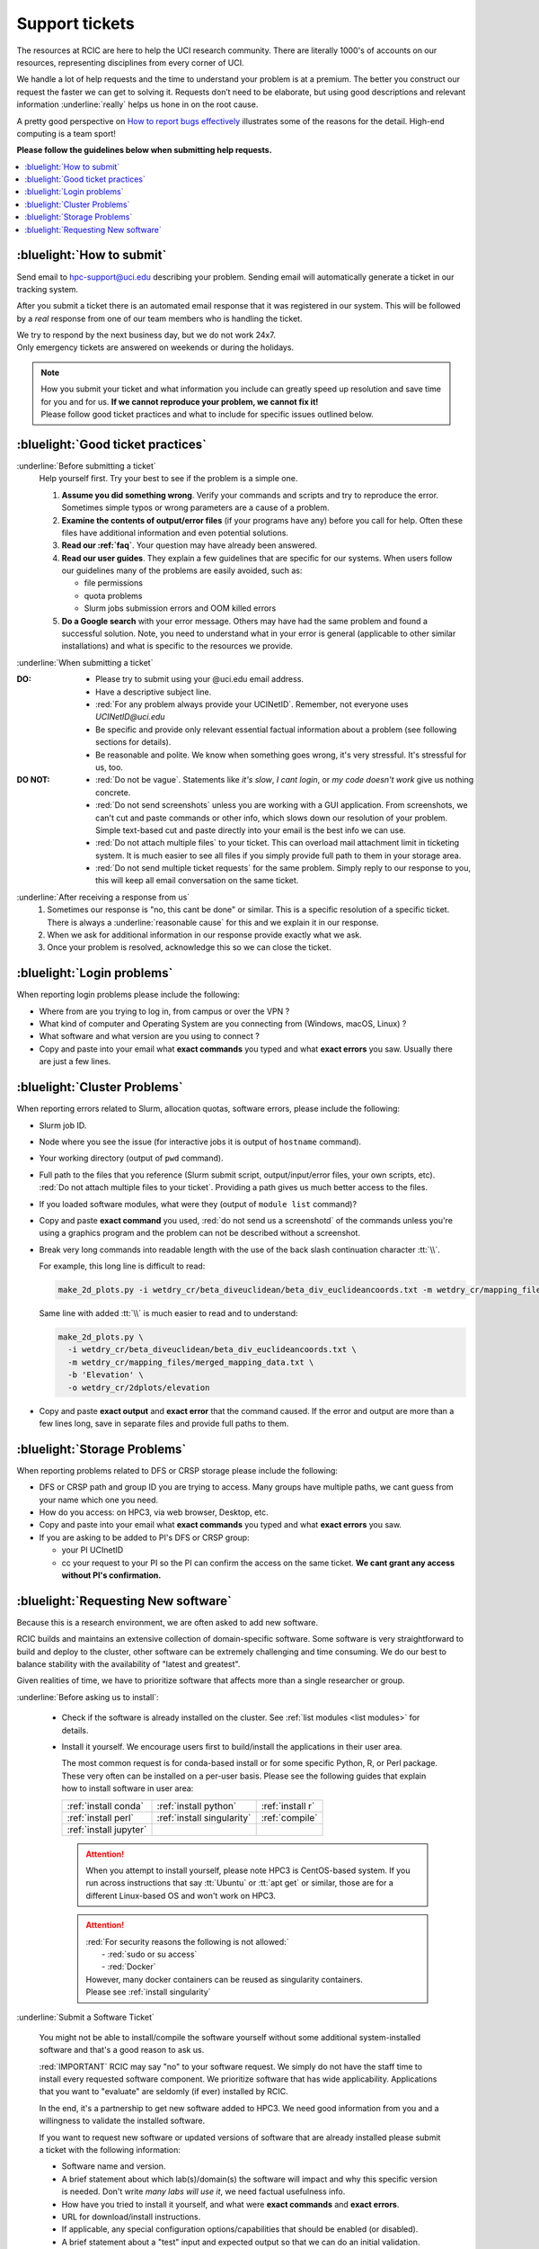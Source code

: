 
.. _tickets:

Support tickets
===============

The resources at RCIC are here to help the UCI research community.
There are literally 1000's of accounts on our resources, representing
disciplines from every corner of UCI. 

We handle a lot of help requests and the time to understand your problem is at a premium.
The better you construct our request the faster we can get to solving it.
Requests don’t need to be elaborate, but using good descriptions
and relevant information :underline:`really` helps us hone in on the root cause.

A pretty good perspective on `How to report bugs effectively
<http://www.chiark.greenend.org.uk/~sgtatham/bugs.html>`_
illustrates some of the reasons for the detail. High-end computing is a team sport!

**Please follow the guidelines below when submitting help requests.**

.. contents::
   :local:


.. _submit ticket:

:bluelight:`How to submit`
--------------------------

Send email to hpc-support@uci.edu describing your problem.
Sending email will automatically generate a ticket in our tracking system.

After you submit a ticket there is an automated email response that it was
registered in our system. This will be followed by a `real` response from one of our team
members who is handling the ticket.

| We try to respond by the next business day, but we do not work 24x7.
| Only emergency tickets are answered on weekends or during the holidays.

.. note::

   | How you submit your ticket and what information you include can
     greatly speed up resolution and save time for you and for us.
     **If we cannot reproduce your problem, we cannot fix it!**
   | Please follow good ticket practices and what to
     include for specific issues outlined below.

.. _good ticket:

:bluelight:`Good ticket practices`
-----------------------------------

:underline:`Before submitting a ticket`
  Help yourself first. Try your best to see if the problem is a simple one.

  1. **Assume you did something wrong**. Verify your commands and scripts and try to reproduce the error.
     Sometimes simple typos or wrong parameters are a cause of a problem.
  2. **Examine the contents of output/error files** (if your programs have any) before you call for help.
     Often these files have additional information and even potential solutions.
  3. **Read our :ref:`faq`**. Your question may have already been answered.
  4. **Read our user guides**. They explain a few guidelines that are specific for our systems.
     When users follow our guidelines many of the problems are easily avoided, such as:

     * file permissions
     * quota problems
     * Slurm jobs submission errors and OOM killed errors

  5. **Do a Google search** with your error message. Others may have had the same
     problem  and found a successful solution. Note, you need to understand
     what in your error is general (applicable to other similar
     installations) and what is specific to the resources we provide.

:underline:`When submitting a ticket`

:DO:
  * Please try to submit using your @uci.edu email address.
  * Have a descriptive subject line.
  * :red:`For any problem always provide your UCINetID`.
    Remember, not everyone uses `UCINetID@uci.edu`
  * Be specific and provide only relevant essential factual information
    about a problem (see following sections for details).
  * Be reasonable and polite. We know when something goes wrong, it's very stressful. It's stressful for us, too.

:DO NOT:
  * :red:`Do not be vague`. Statements like *it's slow*, *I cant login*, or *my code doesn't work* give us nothing concrete.
  * :red:`Do not send screenshots` unless you are working with a GUI application.
    From screenshots, we can't cut and paste commands or other info, which
    slows down our resolution of your problem. Simple text-based cut and paste
    directly into your email is the best info we can use.
  * :red:`Do not attach multiple files` to your ticket. This can overload mail attachment limit
    in ticketing system. It is much easier to see all files if you simply provide full path to them
    in your storage area.
  * :red:`Do not send multiple ticket requests` for the same problem. Simply reply to
    our response to you, this will keep all email conversation on the same ticket.

:underline:`After receiving a response from us`
  1. Sometimes our response is "no, this cant be done" or similar.
     This is a specific resolution of a specific ticket.
     There is always a :underline:`reasonable cause` for this and we explain it in our response.
  2. When we ask for additional information in our response provide exactly what we ask.
  3. Once your problem is resolved, acknowledge this so we can close the ticket.

.. _login tickets:

:bluelight:`Login problems`
---------------------------

When reporting login problems please include the following:

* Where from are you trying to log in, from campus or over the VPN ?
* What kind of computer and Operating System are you connecting from (Windows, macOS, Linux) ?
* What software and what version are you using to connect ?
* Copy and paste into your email what **exact commands** you typed and what **exact errors** you saw.
  Usually there are just a few lines.

.. _cluster tickets:

:bluelight:`Cluster Problems`
-----------------------------

When reporting errors related to Slurm, allocation quotas,
software errors, please include the following:

* Slurm job ID.
* Node  where you see the issue (for interactive jobs it is output of ``hostname`` command).
* Your working directory  (output of ``pwd`` command).
* Full path to the files that you reference (Slurm submit script,
  output/input/error files, your own scripts, etc).
  :red:`Do not attach multiple files to your ticket`. Providing a path
  gives us much better access to the files.
* If you loaded software modules, what were they (output of ``module list`` command)?
* Copy and paste **exact command** you used, :red:`do not send us a screenshotd` of the commands unless
  you're using a graphics program and the problem can not be described without a screenshot.
* Break very long commands into readable length with the use of the
  back slash continuation character :tt:`\\`.

  For example, this long line is difficult to read:

  .. code-block:: bash

                  make_2d_plots.py -i wetdry_cr/beta_diveuclidean/beta_div_euclideancoords.txt -m wetdry_cr/mapping_files/merged_mapping_data.txt -b 'Elevation' -o wetdry_cr/2dplots/elevation

  Same line with added :tt:`\\` is much easier to read and to understand:

  .. code-block:: bash

                  make_2d_plots.py \
                    -i wetdry_cr/beta_diveuclidean/beta_div_euclideancoords.txt \
                    -m wetdry_cr/mapping_files/merged_mapping_data.txt \
                    -b 'Elevation' \
                    -o wetdry_cr/2dplots/elevation

* Copy and paste **exact output** and **exact error** that the command caused.
  If the error and output are more than a few lines long, save in separate files and provide 
  full paths to them.

.. _storage tickets:

:bluelight:`Storage Problems`
------------------------------------

When reporting problems related to DFS or CRSP storage
please include the following:

* DFS or CRSP path and group ID you are trying to access. Many groups have
  multiple paths, we cant guess from your name which one you need.
* How do you access: on HPC3, via web browser, Desktop, etc.
* Copy and paste into your email what **exact commands** you typed and what **exact errors** you saw.
* If you are asking to be added to PI's DFS or CRSP group:

  * your PI UCInetID
  * cc your request to your PI so the PI can confirm the access
    on the same ticket. **We cant grant any access without PI's confirmation.**

.. _software tickets:

:bluelight:`Requesting New software`
------------------------------------

Because this is a research environment, we are often asked to add new software.

RCIC builds and maintains an extensive collection of domain-specific software.  Some software is
very straightforward to build and deploy to the cluster, other software can be extremely challenging
and time consuming.  We do our best to balance stability with the availability
of "latest and greatest".

Given realities of time, we have to prioritize software that affects more than a single
researcher or group.

:underline:`Before asking us to install`:

  * Check if the software is already installed on the cluster.
    See :ref:`list modules <list modules>` for details.
  * Install it yourself. We encourage users first to build/install the applications
    in their user area.

    The most common request is for conda-based  install or for some specific Python, R, or Perl package.
    These very often can be installed on a per-user basis. Please see the following guides  that
    explain how to install software in user area:

    ====================== =========================== ================ 
    :ref:`install conda`   :ref:`install python`       :ref:`install r`
    :ref:`install perl`    :ref:`install singularity`  :ref:`compile`
    :ref:`install jupyter`
    ====================== =========================== ================

    .. attention:: When you attempt to install yourself, please note HPC3 is
                   CentOS-based system. If you run across instructions that say :tt:`Ubuntu`
                   or :tt:`apt get` or similar, those are for a different Linux-based OS
                   and won't work on HPC3.

    .. attention:: | :red:`For security reasons the following is not allowed:`
                   |   - :red:`sudo  or su access`
                   |   - :red:`Docker`
                   | However, many docker containers can be reused as singularity containers.
                   | Please see :ref:`install singularity`


:underline:`Submit a Software Ticket`

  You might not be able to install/compile the software yourself without some additional
  system-installed software and that's a good reason to ask us.

  :red:`IMPORTANT` RCIC may say "no" to your software request. We simply do not have the staff time to
  install every requested software component. We prioritize software that has wide applicability.  Applications
  that you want to "evaluate" are seldomly (if ever) installed by RCIC. 

  In the end, it's a partnership to get new software added to HPC3. We need good
  information from you and a willingness to validate the installed software.


  If you want to request new software or updated versions of software that are
  already installed please submit a ticket with the following information:

  * Software name and version.
  * A brief statement about which lab(s)/domain(s) the software will impact
    and why this specific version is needed.
    Don't write *many labs will use it*, we need factual usefulness info.
  * How have you tried to install it yourself, and what were **exact commands** and **exact errors**.
  * URL for download/install instructions.
  * If applicable, any special configuration options/capabilities that should be enabled (or disabled).
  * A brief statement about a "test" input and expected output so that we can do an initial validation.


